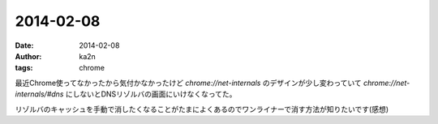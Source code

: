 2014-02-08
=========================================
:date: 2014-02-08
:author: ka2n
:tags: chrome

最近Chrome使ってなかったから気付かなかったけど
`chrome://net-internals` のデザインが少し変わっていて `chrome://net-internals/#dns`
にしないとDNSリゾルバの画面にいけなくなってた。

リゾルバのキャッシュを手動で消したくなることがたまによくあるのでワンライナーで消す方法が知りたいです(感想)
